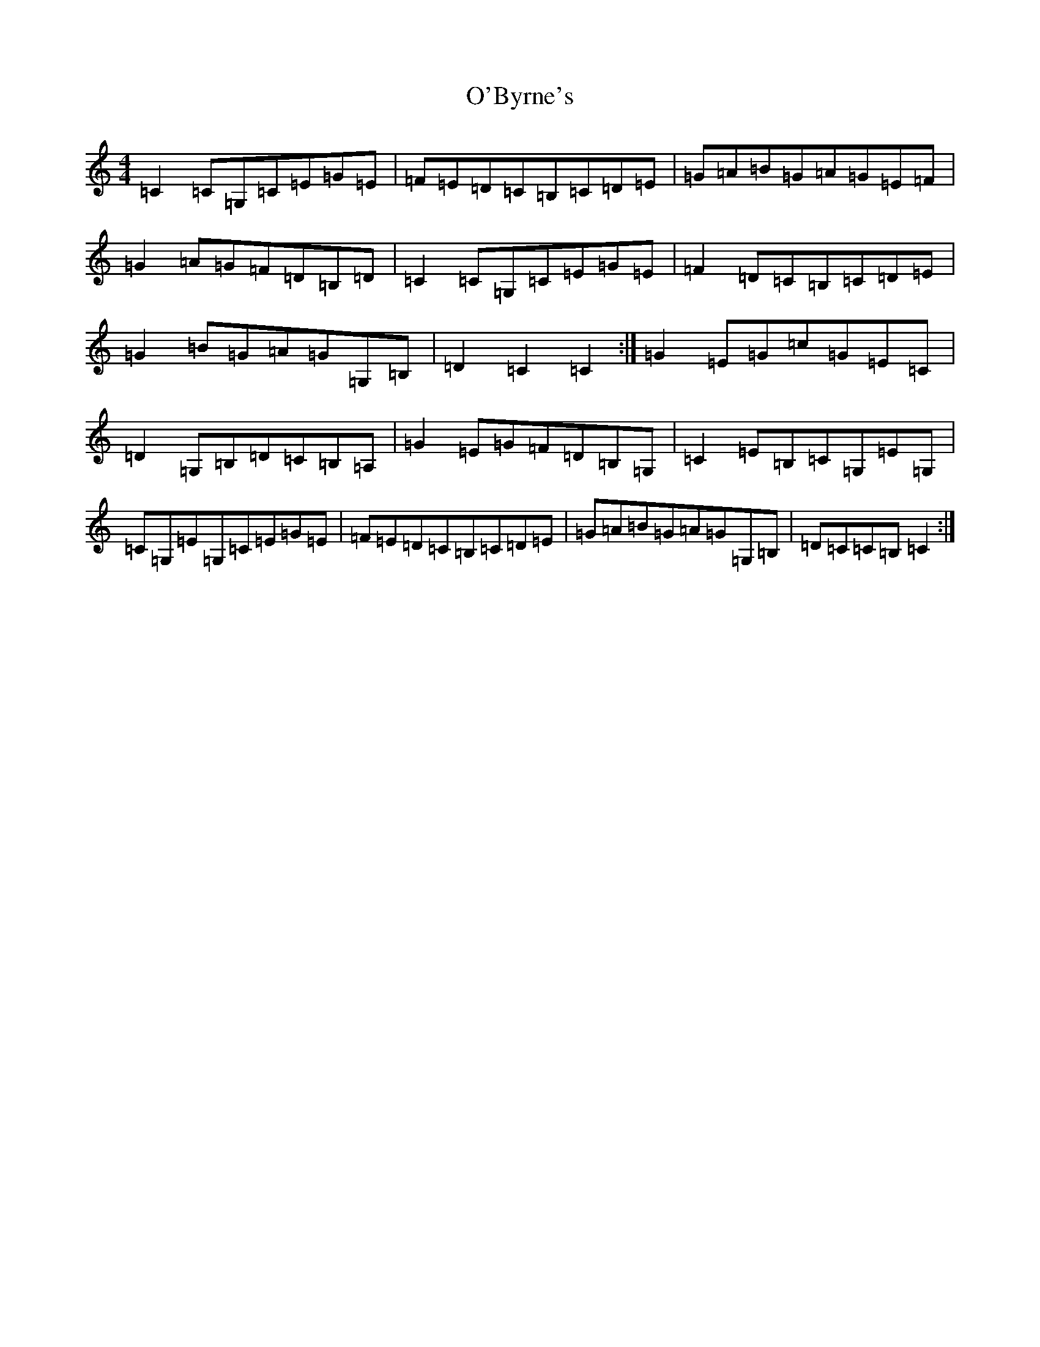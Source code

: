 X: 15702
T: O'Byrne's
S: https://thesession.org/tunes/8062#setting8062
Z: G Major
R: hornpipe
M: 4/4
L: 1/8
K: C Major
=C2=C=G,=C=E=G=E|=F=E=D=C=B,=C=D=E|=G=A=B=G=A=G=E=F|=G2=A=G=F=D=B,=D|=C2=C=G,=C=E=G=E|=F2=D=C=B,=C=D=E|=G2=B=G=A=G=G,=B,|=D2=C2=C2:|=G2=E=G=c=G=E=C|=D2=G,=B,=D=C=B,=A,|=G2=E=G=F=D=B,=G,|=C2=E=B,=C=G,=E=G,|=C=G,=E=G,=C=E=G=E|=F=E=D=C=B,=C=D=E|=G=A=B=G=A=G=G,=B,|=D=C=C=B,=C2:|